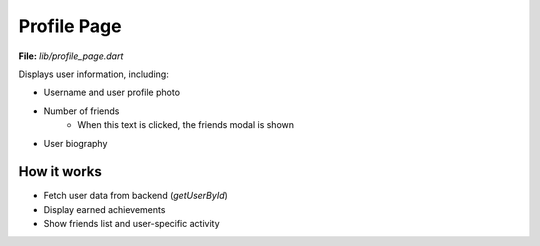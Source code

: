 Profile Page
============

**File:** `lib/profile_page.dart`

Displays user information, including:

- Username and user profile photo
- Number of friends 
    - When this text is clicked, the friends modal is shown
- User biography

How it works
-----

- Fetch user data from backend (`getUserById`)
- Display earned achievements
- Show friends list and user-specific activity
